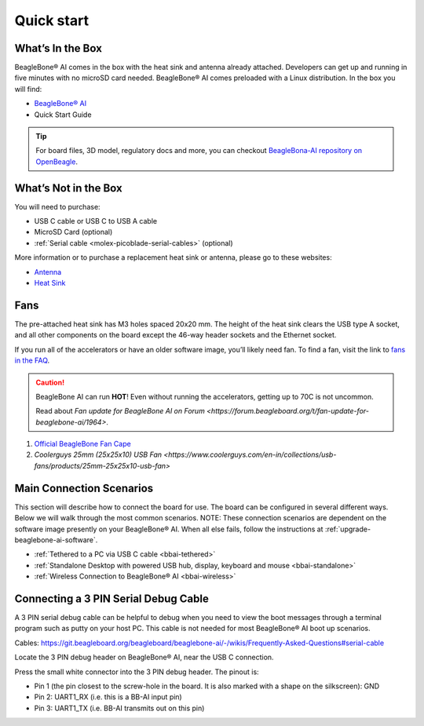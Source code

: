 .. _bbai-quick-start:

Quick start
###########

What’s In the Box
*****************

BeagleBone® AI comes in the box with the heat sink and antenna already
attached. Developers can get up and running in five minutes with no
microSD card needed. BeagleBone® AI comes preloaded with a Linux
distribution. In the box you will find:

-  `BeagleBone® AI <https://www.beagleboard.org/boards/beaglebone-ai>`_
-  Quick Start Guide

.. image:: images/BB_AI_antenna_heat_sink_place_500px.jpg
   :align: center
   :alt: BeagleBone AI Overview

.. tip:: For board files, 3D model, regulatory docs and more, you can checkout 
    `BeagleBona-AI repository on OpenBeagle <https://openbeagle.org/beagleboard/beaglebone-ai/>`_.

What’s Not in the Box
**********************

You will need to purchase:

-  USB C cable or USB C to USB A cable
-  MicroSD Card (optional)
-  :ref:`Serial cable <molex-picoblade-serial-cables>` (optional)

More information or to purchase a replacement heat sink or antenna, please go to these websites:

-  `Antenna <https://bit.ly/2kmXAzF>`_
-  `Heat Sink <https://bit.ly/2klxxJa>`_

Fans
*****

The pre-attached heat sink has M3 holes spaced 20x20 mm. The height of
the heat sink clears the USB type A socket, and all other components on
the board except the 46-way header sockets and the Ethernet socket.

If you run all of the accelerators or have an older software image,
you’ll likely need fan. To find a fan, visit the link to `fans in the
FAQ <https://git.beagleboard.org/beagleboard/beaglebone-ai/-/wikis/Frequently-Asked-Questions#fans>`_.

.. caution::

   BeagleBone AI can run **HOT**! Even without running the accelerators,
   getting up to 70C is not uncommon.

   Read about `Fan update for BeagleBone AI on Forum 
   <https://forum.beagleboard.org/t/fan-update-for-beaglebone-ai/1964>`. 

1. `Official BeagleBone Fan Cape <https://www.newark.com/element14/6100310/beaglebone-ai-fan-cape/dp/50AH3704>`_
2. `Coolerguys 25mm (25x25x10) USB Fan <https://www.coolerguys.com/en-in/collections/usb-fans/products/25mm-25x25x10-usb-fan>`

Main Connection Scenarios
**************************

This section will describe how to connect the board for use. The board
can be configured in several different ways. Below we will walk through
the most common scenarios. NOTE: These connection scenarios are
dependent on the software image presently on your BeagleBone® AI. When
all else fails, follow the instructions at :ref:`upgrade-beaglebone-ai-software`.

-  :ref:`Tethered to a PC via USB C cable <bbai-tethered>`
-  :ref:`Standalone Desktop with powered USB hub, display, keyboard and mouse <bbai-standalone>`
-  :ref:`Wireless Connection to BeagleBone® AI <bbai-wireless>`

.. tabs:: 

    .. _bbai-tethered:

    .. group-tab:: Tethered

      **Tethered to a PC**

      The most common way to program BeagleBone® AI is via a USB connection to
      a PC. If your computer has a USB C type port, BeagleBone® AI will both
      communicate and receive power directly from the PC. If your computer
      does not support USB C type, you can utilize a powered USB C hub to
      power and connect to BeagleBone® AI which in turn will connect to your
      PC. You can also use a powered USB C hub to power and connect peripheral
      devices such as a USB camera. After booting, the board is accessed
      either as a USB storage device or via the browser on the PC. You will
      need Chrome or Firefox on the PC.

      .. note:: Start with this image "am57xx-eMMC-flasher-debian-10.3-iot-tidl-armhf-2020-04-06-6gb.img.xz" loaded on your BeagleBone® AI.

      1.  Locate the USB Type-C connector on BeagleBone® AI 

      .. image:: images/BB_AI_USBC_and_3pin_500px.png
         :width: 740
         :align: center
         :alt: USB connector and serial debug.

      1.  Connect a USB type-C cable to BeagleBone® AI USB type-C port.

      .. image:: images/BB_AI_connectingUSBC_500px.jpg
         :width: 740
         :align: center
         :alt: Connecting serial cable.

      1.  Connect the other end of the USB cable to the PC USB 3 port.

      .. image:: images/BB_AI_PlugIn_500px.jpg
         :width: 740
         :align: center
         :alt: connecting to PC

      1.  BeagleBone® AI will boot.

      2.  You will notice some of the 5 user LEDs flashing

      3.  Look for a new mass storage drive to appear on the PC.

      .. image:: images/BB_AI_asadrive_500px.jpg
         :width: 740
         :align: center
         :alt: BeagleBone storage drive options

      1.  Open the drive and open START.HTM with your web browser.

      .. image:: images/BB_AI_starthtm_500px.png
         :width: 740
         :align: center
         :alt: BeagleBone drive 

      .. image:: images/BB_AI_connectedscreen_500px.jpg
         :width: 740
         :align: center
         :alt: Getting started

      1.  Follow the instructions in the browser window.

      .. image:: images/vscode.png
         :width: 740
         :align: center
         :alt: BeagleBone instructions

      1.  Go to Visual Studio Code IDE.

    .. _bbai-standalone:
    
    .. group-tab:: Standalone

      **Standalone w/Display and Keyboard/Mouse**

      .. image:: images/BB_AI_Standalone_setup_750px.jpg
         :width: 740
         :align: center
         :alt: BeagleBone AI Overview

      .. note::
          This configuration requires loading the latest debian 9 image from
          https://elinux.org/Beagleboard:Latest-images-testing

      Load "am57xx-eMMC-flasher-debian-9.13-lxqt-tidl-armhf-2020-08-25-6gb.img.xz" image on the BeagleBone® AI

      1. Connect a combo keyboard and mouse to BeagleBone® AI’s USB host port.
      2. Connect a microHDMI-to-HDMI cable to BeagleBone® AI’s microHDMI port.
      3. Connect the microHDMI-to-HDMI cable to an HDMI monitor.
      4. Plug a 5V 3A USB type-C power supply into BeagleBone® AI’s USB type-C port.
      5. BeagleBone® AI will boot. No need to enter any passwords.
      6. Depending on which software image is loaded, either a Desktop or a login shell will appear on the monitor.
      7. Follow the instructions at https://beagleboard.org/upgrade

    .. _bbai-wireless:

    .. group-tab:: Wireless

      **Wireless Connection**

      .. note:: Start with this image "am57xx-eMMC-flasher-debian-10.3-iot-tidl-armhf-2020-04-06-6gb.img.xz" loaded on your BeagleBone® AI.

      1. Plug a 5V 3A USB type-C power supply into BeagleBone® AI’s USB type-C port.
      2. BeagleBone® AI will boot.
      3. Connect your PC’s WiFi to SSID "BeagleBone-XXXX" where XXXX varies for your BeagleBone® AI.
      4. Use password "BeagleBone" to complete the WiFi connection.
      5. Open http://192.168.8.1 in your web browser.
      6. Follow the instructions in the browser window.

Connecting a 3 PIN Serial Debug Cable
*************************************

A 3 PIN serial debug cable can be helpful to debug when you need to view
the boot messages through a terminal program such as putty on your host
PC. This cable is not needed for most BeagleBone® AI boot up scenarios.

Cables: https://git.beagleboard.org/beagleboard/beaglebone-ai/-/wikis/Frequently-Asked-Questions#serial-cable

Locate the 3 PIN debug header on BeagleBone® AI, near the USB C connection.

.. image:: images/BB_AI_USBC_and_3pin_500px.png
   :align: center
   :alt: BeagleBone AI Overview

Press the small white connector into the 3 PIN debug header. The pinout is:

- Pin 1 (the pin closest to the screw-hole in the board. It is also marked with a shape on the silkscreen): GND
- Pin 2: UART1_RX (i.e. this is a BB-AI input pin)
- Pin 3: UART1_TX (i.e. BB-AI transmits out on this pin)

.. image:: images/BB_AI_3pincableattach_500px.jpg
   :align: center
   :alt: BeagleBone AI Overview